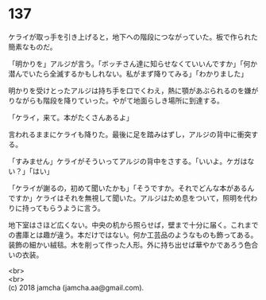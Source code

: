 #+OPTIONS: toc:nil
#+OPTIONS: \n:t

* 137

  ケライが取っ手を引き上げると，地下への階段につながっていた。板で作られた簡素なものだ。

  「明かりを」アルジが言う。「ボッチさん達に知らせなくていいんですか」「何か潜んでいたら全滅するかもしれない。私がまず降りてみる」「わかりました」

  明かりを受けとったアルジは持ち手を口でくわえ，熱に顎があぶられるのを嫌がりながらも階段を降りていった。やがて地面らしき場所に到達する。

  「ケライ，来て。本がたくさんあるよ」

  言われるままにケライも降りた。最後に足を踏みはずし，アルジの背中に衝突する。

  「すみません」ケライがそういってアルジの背中をさする。「いいよ。ケガはない？」「はい」

  「ケライが謝るの，初めて聞いたかも」「そうですか。それでどんな本があるんですか」ケライはそれを無視して聞いた。アルジはため息をついて，照明を代わりに持ってもらうように言う。

  地下室はさほど広くない。中央の机から照らせば，壁まで十分に届く。これまでの書庫とは趣が違う。本だけではない。何か工芸品のようなものも飾ってある。装飾の細かい絨毯。木を削って作った人形。外に持ち出せば華やかであろう色合いの衣装。




  <br>
  <br>
  (c) 2018 jamcha (jamcha.aa@gmail.com).

  [[http://creativecommons.org/licenses/by-nc-sa/4.0/deed][file:http://i.creativecommons.org/l/by-nc-sa/4.0/88x31.png]]
